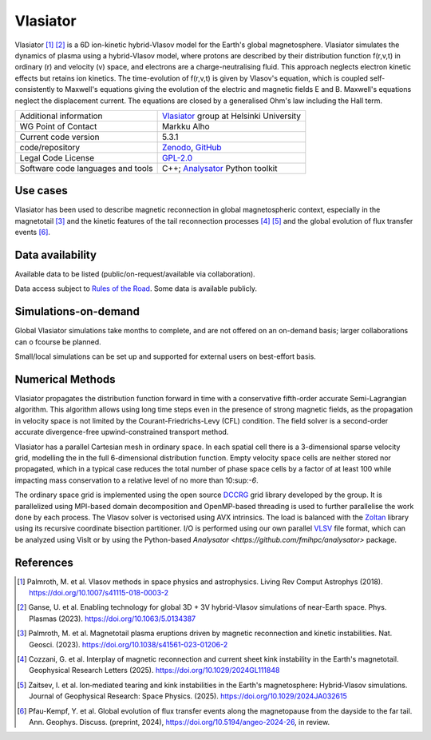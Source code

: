 Vlasiator
=========

Vlasiator [1]_ [2]_ is a 6D ion-kinetic hybrid-Vlasov model for the Earth's global magnetosphere. Vlasiator simulates the dynamics of plasma using a hybrid-Vlasov model, where protons are described by their distribution function f(r,v,t) in ordinary (r) and velocity (v) space, and electrons are a charge-neutralising fluid. This approach neglects electron kinetic effects but retains ion kinetics. The time-evolution of f(r,v,t) is given by Vlasov's equation, which is coupled self-consistently to Maxwell's equations giving the evolution of the electric and magnetic fields E and B. Maxwell's equations neglect the displacement current. The equations are closed by a generalised Ohm's law including the Hall term.

+------------------------+---------------------------------------------------------------------+
| Additional information | `Vlasiator <https://www.helsinki.fi/en/researchgroups/vlasiator>`_  |
|                        | group at Helsinki University                                        |
+------------------------+---------------------------------------------------------------------+
| WG Point of Contact    | Markku Alho                                                         |
+------------------------+---------------------------------------------------------------------+
| Current code version   | 5.3.1                                                               |
+------------------------+---------------------------------------------------------------------+
| code/repository        | `Zenodo <https://doi.org/10.5281/zenodo.3640593>`_,                 |
|                        | `GitHub <https://github.com/fmihpc/vlasiator>`_                     |
+------------------------+---------------------------------------------------------------------+
| Legal Code License     | `GPL-2.0 <https://www.gnu.org/licenses/old-licenses/gpl-2.0.html>`_ |
+------------------------+---------------------------------------------------------------------+
| Software code          | C++;                                                                |
| languages and tools    | `Analysator <https://github.com/fmihpc/analysator>`_ Python toolkit |
+------------------------+---------------------------------------------------------------------+

Use cases
---------

Vlasiator has been used to describe magnetic reconnection in global magnetospheric context, especially in the magnetotail [3]_ and the kinetic features of the tail reconnection processes [4]_ [5]_ and the global evolution of flux transfer events [6]_.

Data availability
-----------------

Available data to be listed (public/on-request/available via collaboration).

Data access subject to `Rules of the Road <https://www.helsinki.fi/en/researchgroups/vlasiator/rules-of-the-road>`_. Some data is available publicly.

Simulations-on-demand
---------------------

Global Vlasiator simulations take months to complete, and are not offered on an on-demand basis; larger collaborations can o fcourse be planned.

Small/local simulations can be set up and supported for external users on best-effort basis.

Numerical Methods
-----------------

Vlasiator propagates the distribution function forward in time with a conservative fifth-order accurate Semi-Lagrangian algorithm. This algorithm allows using long time steps even in the presence of strong magnetic fields, as the propagation in velocity space is not limited by the Courant-Friedrichs-Levy (CFL) condition. The field solver is a second-order accurate divergence-free upwind-constrained transport method.

Vlasiator has a parallel Cartesian mesh in ordinary space. In each spatial cell there is a 3-dimensional sparse velocity grid, modelling the in the full 6-dimensional distribution function. Empty velocity space cells are neither stored nor propagated, which in a typical case reduces the total number of phase space cells by a factor of at least 100 while impacting mass conservation to a relative level of no more than 10:sup:`-6`.

The ordinary space grid is implemented using the open source `DCCRG <https://github.com/fmihpc/dccrg>`_ grid library developed by the group. It is parallelized using MPI-based domain decomposition and OpenMP-based threading is used to further parallelise the work done by each process. The Vlasov solver is vectorised using AVX intrinsics. The load is balanced with the `Zoltan <http://www.cs.sandia.gov/zoltan/>`_ library using its recursive coordinate bisection partitioner. I/O is performed using our own parallel `VLSV <https://github.com/fmihpc/vlsv>`_ file format, which can be analyzed using VisIt or by using the Python-based `Analysator <https://github.com/fmihpc/analysator>` package.


References
----------

.. [1] Palmroth, M. et al. Vlasov methods in space physics and astrophysics. Living Rev Comput Astrophys (2018). `<https://doi.org/10.1007/s41115-018-0003-2>`_
.. [2] Ganse, U. et al. Enabling technology for global 3D + 3V hybrid-Vlasov simulations of near-Earth space. Phys. Plasmas (2023). `<https://doi.org/10.1063/5.0134387>`_
.. [3] Palmroth, M. et al. Magnetotail plasma eruptions driven by magnetic reconnection and kinetic instabilities. Nat. Geosci. (2023). `<https://doi.org/10.1038/s41561-023-01206-2>`_
.. [4] Cozzani, G. et al. Interplay of magnetic reconnection and current sheet kink instability in the Earth's magnetotail. Geophysical Research Letters (2025). `<https://doi.org/10.1029/2024GL111848>`_
.. [5] Zaitsev, I. et al. Ion‐mediated tearing and kink instabilities in the Earth's magnetosphere: Hybrid‐Vlasov simulations. Journal of Geophysical Research: Space Physics. (2025). `<https://doi.org/10.1029/2024JA032615>`_
.. [6] Pfau-Kempf, Y. et al. Global evolution of flux transfer events along the magnetopause from the dayside to the far tail. Ann. Geophys. Discuss. (preprint, 2024), `<https://doi.org/10.5194/angeo-2024-26>`_, in review.